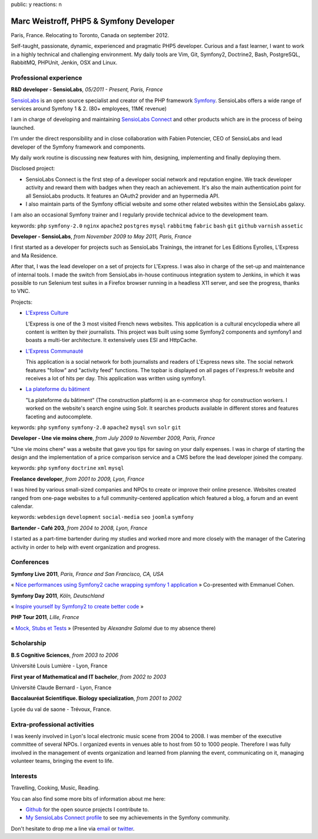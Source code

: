 public: y
reactions: n

Marc Weistroff, PHP5 & Symfony Developer
========================================

Paris, France. Relocating to Toronto, Canada on september 2012.

.. class:: resume-introduction

Self-taught, passionate, dynamic, experienced and pragmatic PHP5 developer.
Curious and a fast learner, I want to work in a highly technical and challenging
environment. My daily tools are Vim, Git, Symfony2, Doctrine2, Bash,
PostgreSQL, RabbitMQ, PHPUnit, Jenkin, OSX and Linux.

Professional experience
-----------------------

.. class:: resume-headline

**R&D developer - SensioLabs**, *05/2011 - Present, Paris, France*

`SensioLabs`_ is an open source specialist and creator of the PHP framework
`Symfony`_. SensioLabs offers a wide range of services around Symfony 1 & 2.
(80+ employees, 11M€ revenue)

I am in charge of developing and maintaining `SensioLabs Connect`_ and other
products which are in the process of being launched.

I'm under the direct responsibility and in close collaboration with Fabien
Potencier, CEO of SensioLabs and lead developer of the Symfony framework and
components.

My daily work routine is discussing new features with him, designing,
implementing and finally deploying them.

Disclosed project:

- SensioLabs Connect is the first step of a developer social network and
  reputation engine. We track developer activity and reward them with badges
  when they reach an achievement. It's also the main authentication point for
  all SensioLabs products. It features an OAuth2 provider and an hypermedia
  API.

- I also maintain parts of the Symfony official website and some other
  related websites within the SensioLabs galaxy.

I am also an occasional Symfony trainer and I regularly provide technical
advice to the development team.

keywords: ``php`` ``symfony-2.0`` ``nginx`` ``apache2`` ``postgres`` ``mysql`` ``rabbitmq`` ``fabric`` ``bash`` ``git`` ``github`` ``varnish`` ``assetic``

.. class:: resume-headline

**Developer - SensioLabs**, *from November 2009 to May 2011, Paris, France*

I first started as a developer for projects such as SensioLabs Trainings,
the intranet for Les Editions Eyrolles, L'Express and Ma Residence.

After that, I was the lead developer on a set of projects for L'Express.
I was also in charge of the set-up and maintenance of internal tools. I
made the switch from SensioLabs in-house continuous integration system to
Jenkins, in which it was possible to run Selenium test suites in a Firefox
browser running in a headless X11 server, and see the progress, thanks to VNC.

Projects:

- `L'Express Culture`_

  L'Express is one of the 3 most visited French news websites.  This
  application is a cultural encyclopedia where all content is written by
  their journalists.  This project was built using some Symfony2 components and
  symfony1 and boasts a multi-tier architecture. It extensively uses ESI and
  HttpCache.

- `L'Express Communauté`_

  This application is a social network for both journalists and readers of
  L'Express news site. The social network features "follow" and "activity feed"
  functions. The topbar is displayed on all pages of l'express.fr website
  and receives a lot of hits per day. This application was written using
  symfony1.

- `La plateforme du bâtiment`_

  "La plateforme du bâtiment" (The construction platform) is an e-commerce
  shop for construction workers. I worked on the website's search engine
  using Solr. It searches products available in different stores and features
  faceting and autocomplete.

keywords: ``php`` ``symfony`` ``symfony-2.0`` ``apache2`` ``mysql`` ``svn`` ``solr`` ``git``

.. class:: resume-headline

**Developer - Une vie moins chere**, *from July 2009 to November 2009, Paris, France*

"Une vie moins chere" was a website that gave you tips for saving on your daily
expenses. I was in charge of starting the design and the implementation of a
price comparison service and a CMS before the lead developer joined the
company.

keywords: ``php`` ``symfony`` ``doctrine`` ``xml`` ``mysql``

.. class:: resume-headline

**Freelance developer**, *from 2001 to 2009, Lyon, France*

I was hired by various small-sized companies and NPOs to create or improve
their online presence. Websites created ranged from one-page websites to a full
community-centered application which featured a blog, a forum and an event
calendar.

keywords: ``webdesign`` ``development`` ``social-media`` ``seo`` ``joomla`` ``symfony``

.. class:: resume-headline

**Bartender - Café 203**, *from 2004 to 2008, Lyon, France*

I started as a part-time bartender during my studies and worked more and more
closely with the manager of the Catering activity in order to help with event
organization and progress.

Conferences
-----------

.. class:: resume-headline

**Symfony Live 2011**, *Paris, France and San Francisco, CA, USA*

« `Nice performances using Symfony2 cache wrapping symfony 1 application`_ »
Co-presented with Emmanuel Cohen.

.. class:: resume-headline

**Symfony Day 2011**, *Köln, Deutschland*

« `Inspire yourself by Symfony2 to create better code`_ »

.. class:: resume-headline

**PHP Tour 2011**, *Lille, France*

« `Mock, Stubs et Tests`_ » (Presented by `Alexandre Salomé` due to my absence there)

Scholarship
-----------

.. class:: resume-headline

**B.S Cognitive Sciences**, *from 2003 to 2006*

Université Louis Lumière - Lyon, France

.. class:: resume-headline

**First year of Mathematical and IT bachelor**, *from 2002 to 2003*

Université Claude Bernard - Lyon, France

.. class:: resume-headline

**Baccalauréat Scientifique. Biology specialization**, *from 2001 to 2002*

Lycée du val de saone - Trévoux, France.

Extra-professional activities
-----------------------------

I was keenly involved in Lyon's local electronic music scene from 2004 to 2008.
I was member of the executive committee of several NPOs. I organized events in
venues able to host from 50 to 1000 people. Therefore I was fully involved in
the management of events organization and learned from planning the event,
communicating on it, managing volunteer teams, bringing the event to life.

Interests
---------

Travelling, Cooking, Music, Reading.

You can also find some more bits of information about me here:

- `Github <https://github.com/marcw>`_ for the open source projects I contribute to.
- `My SensioLabs Connect profile <https://connect.sensiolabs.com/profile/futurecat>`_ to see my achievements in the Symfony community.




Don't hesitate to drop me a line via `email <mailto:marc@weistroff.net>`_ or `twitter <https://twitter.com/futurecat>`_.

.. _`Symfony`: http://symfony.com
.. _`SensioLabs`: http://sensiolabs.com
.. _`SensioLabs Connect`: https://connect.sensiolabs.com
.. _`Alexandre Salomé`: http://alexandresalome.fr
.. _`L\'Express Culture`: http://fiches.lexpress.fr
.. _`L\'Express Communauté`: http://communaute.lexpress.fr
.. _`La plateforme du bâtiment`: http://www.laplateforme.com
.. _`nice performances using symfony2 cache wrapping symfony 1 application`: http://www.slideshare.net/futurecat/nice-performance-using-sf2-cache-wrapping-sf1-application-paris
.. _`inspire yourself by symfony2 to create better code`: http://speakerdeck.com/u/futurecat/p/inspire-yourself-of-symfony2-to-create-better-code
.. _`mock, stubs et tests`: http://speakerdeck.com/u/alexandresalome/p/mocks-stubs-tests


